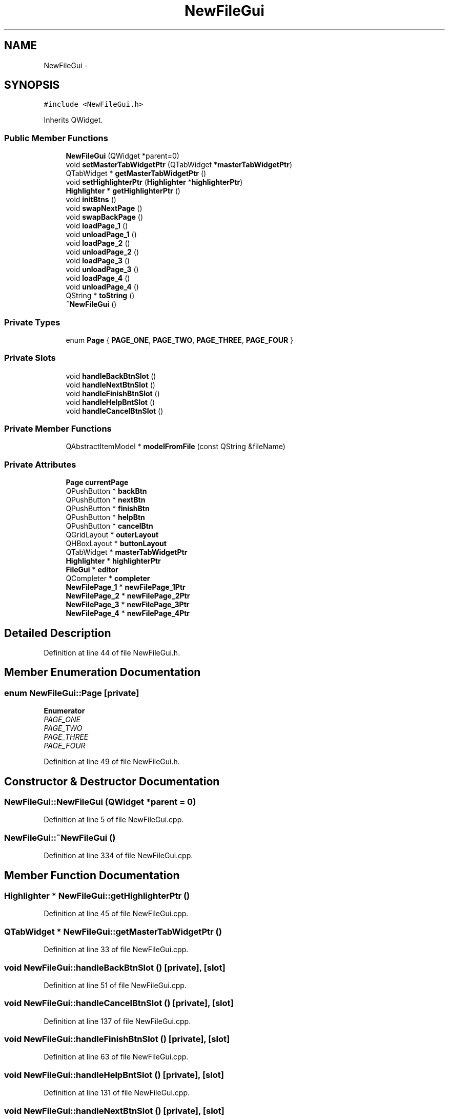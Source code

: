 .TH "NewFileGui" 3 "Sat Jun 6 2015" "Version 0.0.1" "RIDE" \" -*- nroff -*-
.ad l
.nh
.SH NAME
NewFileGui \- 
.SH SYNOPSIS
.br
.PP
.PP
\fC#include <NewFileGui\&.h>\fP
.PP
Inherits QWidget\&.
.SS "Public Member Functions"

.in +1c
.ti -1c
.RI "\fBNewFileGui\fP (QWidget *parent=0)"
.br
.ti -1c
.RI "void \fBsetMasterTabWidgetPtr\fP (QTabWidget *\fBmasterTabWidgetPtr\fP)"
.br
.ti -1c
.RI "QTabWidget * \fBgetMasterTabWidgetPtr\fP ()"
.br
.ti -1c
.RI "void \fBsetHighlighterPtr\fP (\fBHighlighter\fP *\fBhighlighterPtr\fP)"
.br
.ti -1c
.RI "\fBHighlighter\fP * \fBgetHighlighterPtr\fP ()"
.br
.ti -1c
.RI "void \fBinitBtns\fP ()"
.br
.ti -1c
.RI "void \fBswapNextPage\fP ()"
.br
.ti -1c
.RI "void \fBswapBackPage\fP ()"
.br
.ti -1c
.RI "void \fBloadPage_1\fP ()"
.br
.ti -1c
.RI "void \fBunloadPage_1\fP ()"
.br
.ti -1c
.RI "void \fBloadPage_2\fP ()"
.br
.ti -1c
.RI "void \fBunloadPage_2\fP ()"
.br
.ti -1c
.RI "void \fBloadPage_3\fP ()"
.br
.ti -1c
.RI "void \fBunloadPage_3\fP ()"
.br
.ti -1c
.RI "void \fBloadPage_4\fP ()"
.br
.ti -1c
.RI "void \fBunloadPage_4\fP ()"
.br
.ti -1c
.RI "QString * \fBtoString\fP ()"
.br
.ti -1c
.RI "\fB~NewFileGui\fP ()"
.br
.in -1c
.SS "Private Types"

.in +1c
.ti -1c
.RI "enum \fBPage\fP { \fBPAGE_ONE\fP, \fBPAGE_TWO\fP, \fBPAGE_THREE\fP, \fBPAGE_FOUR\fP }"
.br
.in -1c
.SS "Private Slots"

.in +1c
.ti -1c
.RI "void \fBhandleBackBtnSlot\fP ()"
.br
.ti -1c
.RI "void \fBhandleNextBtnSlot\fP ()"
.br
.ti -1c
.RI "void \fBhandleFinishBtnSlot\fP ()"
.br
.ti -1c
.RI "void \fBhandleHelpBntSlot\fP ()"
.br
.ti -1c
.RI "void \fBhandleCancelBtnSlot\fP ()"
.br
.in -1c
.SS "Private Member Functions"

.in +1c
.ti -1c
.RI "QAbstractItemModel * \fBmodelFromFile\fP (const QString &fileName)"
.br
.in -1c
.SS "Private Attributes"

.in +1c
.ti -1c
.RI "\fBPage\fP \fBcurrentPage\fP"
.br
.ti -1c
.RI "QPushButton * \fBbackBtn\fP"
.br
.ti -1c
.RI "QPushButton * \fBnextBtn\fP"
.br
.ti -1c
.RI "QPushButton * \fBfinishBtn\fP"
.br
.ti -1c
.RI "QPushButton * \fBhelpBtn\fP"
.br
.ti -1c
.RI "QPushButton * \fBcancelBtn\fP"
.br
.ti -1c
.RI "QGridLayout * \fBouterLayout\fP"
.br
.ti -1c
.RI "QHBoxLayout * \fBbuttonLayout\fP"
.br
.ti -1c
.RI "QTabWidget * \fBmasterTabWidgetPtr\fP"
.br
.ti -1c
.RI "\fBHighlighter\fP * \fBhighlighterPtr\fP"
.br
.ti -1c
.RI "\fBFileGui\fP * \fBeditor\fP"
.br
.ti -1c
.RI "QCompleter * \fBcompleter\fP"
.br
.ti -1c
.RI "\fBNewFilePage_1\fP * \fBnewFilePage_1Ptr\fP"
.br
.ti -1c
.RI "\fBNewFilePage_2\fP * \fBnewFilePage_2Ptr\fP"
.br
.ti -1c
.RI "\fBNewFilePage_3\fP * \fBnewFilePage_3Ptr\fP"
.br
.ti -1c
.RI "\fBNewFilePage_4\fP * \fBnewFilePage_4Ptr\fP"
.br
.in -1c
.SH "Detailed Description"
.PP 
Definition at line 44 of file NewFileGui\&.h\&.
.SH "Member Enumeration Documentation"
.PP 
.SS "enum \fBNewFileGui::Page\fP\fC [private]\fP"

.PP
\fBEnumerator\fP
.in +1c
.TP
\fB\fIPAGE_ONE \fP\fP
.TP
\fB\fIPAGE_TWO \fP\fP
.TP
\fB\fIPAGE_THREE \fP\fP
.TP
\fB\fIPAGE_FOUR \fP\fP
.PP
Definition at line 49 of file NewFileGui\&.h\&.
.SH "Constructor & Destructor Documentation"
.PP 
.SS "NewFileGui::NewFileGui (QWidget *parent = \fC0\fP)"

.PP
Definition at line 5 of file NewFileGui\&.cpp\&.
.SS "NewFileGui::~NewFileGui ()"

.PP
Definition at line 334 of file NewFileGui\&.cpp\&.
.SH "Member Function Documentation"
.PP 
.SS "\fBHighlighter\fP * NewFileGui::getHighlighterPtr ()"

.PP
Definition at line 45 of file NewFileGui\&.cpp\&.
.SS "QTabWidget * NewFileGui::getMasterTabWidgetPtr ()"

.PP
Definition at line 33 of file NewFileGui\&.cpp\&.
.SS "void NewFileGui::handleBackBtnSlot ()\fC [private]\fP, \fC [slot]\fP"

.PP
Definition at line 51 of file NewFileGui\&.cpp\&.
.SS "void NewFileGui::handleCancelBtnSlot ()\fC [private]\fP, \fC [slot]\fP"

.PP
Definition at line 137 of file NewFileGui\&.cpp\&.
.SS "void NewFileGui::handleFinishBtnSlot ()\fC [private]\fP, \fC [slot]\fP"

.PP
Definition at line 63 of file NewFileGui\&.cpp\&.
.SS "void NewFileGui::handleHelpBntSlot ()\fC [private]\fP, \fC [slot]\fP"

.PP
Definition at line 131 of file NewFileGui\&.cpp\&.
.SS "void NewFileGui::handleNextBtnSlot ()\fC [private]\fP, \fC [slot]\fP"

.PP
Definition at line 57 of file NewFileGui\&.cpp\&.
.SS "void NewFileGui::initBtns ()"

.PP
Definition at line 170 of file NewFileGui\&.cpp\&.
.SS "void NewFileGui::loadPage_1 ()"

.PP
Definition at line 254 of file NewFileGui\&.cpp\&.
.SS "void NewFileGui::loadPage_2 ()"

.PP
Definition at line 270 of file NewFileGui\&.cpp\&.
.SS "void NewFileGui::loadPage_3 ()"

.PP
Definition at line 286 of file NewFileGui\&.cpp\&.
.SS "void NewFileGui::loadPage_4 ()"

.PP
Definition at line 302 of file NewFileGui\&.cpp\&.
.SS "QAbstractItemModel * NewFileGui::modelFromFile (const QString &fileName)\fC [private]\fP"

.PP
Definition at line 143 of file NewFileGui\&.cpp\&.
.SS "void NewFileGui::setHighlighterPtr (\fBHighlighter\fP *highlighterPtr)"

.PP
Definition at line 39 of file NewFileGui\&.cpp\&.
.SS "void NewFileGui::setMasterTabWidgetPtr (QTabWidget *masterTabWidgetPtr)"

.PP
Definition at line 27 of file NewFileGui\&.cpp\&.
.SS "void NewFileGui::swapBackPage ()"

.PP
Definition at line 198 of file NewFileGui\&.cpp\&.
.SS "void NewFileGui::swapNextPage ()"

.PP
Definition at line 226 of file NewFileGui\&.cpp\&.
.SS "QString * NewFileGui::toString ()"

.PP
Definition at line 318 of file NewFileGui\&.cpp\&.
.SS "void NewFileGui::unloadPage_1 ()"

.PP
Definition at line 262 of file NewFileGui\&.cpp\&.
.SS "void NewFileGui::unloadPage_2 ()"

.PP
Definition at line 278 of file NewFileGui\&.cpp\&.
.SS "void NewFileGui::unloadPage_3 ()"

.PP
Definition at line 294 of file NewFileGui\&.cpp\&.
.SS "void NewFileGui::unloadPage_4 ()"

.PP
Definition at line 310 of file NewFileGui\&.cpp\&.
.SH "Member Data Documentation"
.PP 
.SS "QPushButton* NewFileGui::backBtn\fC [private]\fP"

.PP
Definition at line 59 of file NewFileGui\&.h\&.
.SS "QHBoxLayout* NewFileGui::buttonLayout\fC [private]\fP"

.PP
Definition at line 66 of file NewFileGui\&.h\&.
.SS "QPushButton* NewFileGui::cancelBtn\fC [private]\fP"

.PP
Definition at line 63 of file NewFileGui\&.h\&.
.SS "QCompleter* NewFileGui::completer\fC [private]\fP"

.PP
Definition at line 71 of file NewFileGui\&.h\&.
.SS "\fBPage\fP NewFileGui::currentPage\fC [private]\fP"

.PP
Definition at line 57 of file NewFileGui\&.h\&.
.SS "\fBFileGui\fP* NewFileGui::editor\fC [private]\fP"

.PP
Definition at line 70 of file NewFileGui\&.h\&.
.SS "QPushButton* NewFileGui::finishBtn\fC [private]\fP"

.PP
Definition at line 61 of file NewFileGui\&.h\&.
.SS "QPushButton* NewFileGui::helpBtn\fC [private]\fP"

.PP
Definition at line 62 of file NewFileGui\&.h\&.
.SS "\fBHighlighter\fP* NewFileGui::highlighterPtr\fC [private]\fP"

.PP
Definition at line 69 of file NewFileGui\&.h\&.
.SS "QTabWidget* NewFileGui::masterTabWidgetPtr\fC [private]\fP"

.PP
Definition at line 68 of file NewFileGui\&.h\&.
.SS "\fBNewFilePage_1\fP* NewFileGui::newFilePage_1Ptr\fC [private]\fP"

.PP
Definition at line 73 of file NewFileGui\&.h\&.
.SS "\fBNewFilePage_2\fP* NewFileGui::newFilePage_2Ptr\fC [private]\fP"

.PP
Definition at line 74 of file NewFileGui\&.h\&.
.SS "\fBNewFilePage_3\fP* NewFileGui::newFilePage_3Ptr\fC [private]\fP"

.PP
Definition at line 75 of file NewFileGui\&.h\&.
.SS "\fBNewFilePage_4\fP* NewFileGui::newFilePage_4Ptr\fC [private]\fP"

.PP
Definition at line 76 of file NewFileGui\&.h\&.
.SS "QPushButton* NewFileGui::nextBtn\fC [private]\fP"

.PP
Definition at line 60 of file NewFileGui\&.h\&.
.SS "QGridLayout* NewFileGui::outerLayout\fC [private]\fP"

.PP
Definition at line 65 of file NewFileGui\&.h\&.

.SH "Author"
.PP 
Generated automatically by Doxygen for RIDE from the source code\&.
